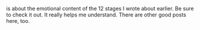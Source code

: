 #+BEGIN_COMMENT
.. title: Allan Palmer
.. slug: allen-palmer
.. date: 2019-08-22
#+END_COMMENT


     is about the emotional content of the 12 stages I wrote about
     earlier. Be sure to check it out. It really helps me understand.
     There are other good posts here, too.
